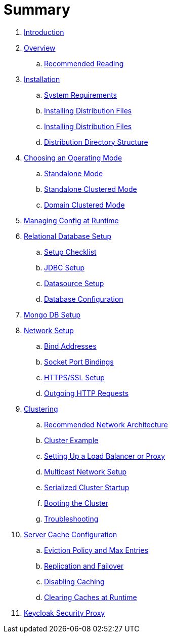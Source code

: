 = Summary

. link:README.adoc[Introduction]
. link:topics/overview.adoc[Overview]
.. link:topics/overview/recommended-reading.adoc[Recommended Reading]
. link:topics/installation.adoc[Installation]
.. link:topics/installation/system-requirements.adoc[System Requirements]
.. link:topics/installation/distribution-files-community.adoc[Installing Distribution Files]
.. link:topics/installation/distribution-files-product.adoc[Installing Distribution Files]
.. link:topics/installation/directory-structure.adoc[Distribution Directory Structure]
. link:topics/operating-mode.adoc[Choosing an Operating Mode]
.. link:topics/operating-mode/standalone.adoc[Standalone Mode]
.. link:topics/operating-mode/standalone-ha.adoc[Standalone Clustered Mode]
.. link:topics/operating-mode/domain.adoc[Domain Clustered Mode]
. link:topics/manage.adoc[Managing Config at Runtime]
. link:topics/database.adoc[Relational Database Setup]
.. link:topics/database/checklist.adoc[Setup Checklist]
.. link:topics/database/jdbc.adoc[JDBC Setup]
.. link:topics/database/datasource.adoc[Datasource Setup]
.. link:topics/database/hibernate.adoc[Database Configuration]
. link:topics/mongo.adoc[Mongo DB Setup]
. link:topics/network.adoc[Network Setup]
.. link:topics/network/bind-address.adoc[Bind Addresses]
.. link:topics/network/ports.adoc[Socket Port Bindings]
.. link:topics/network/https.adoc[HTTPS/SSL Setup]
.. link:topics/network/outgoing.adoc[Outgoing HTTP Requests]
. link:topics/clustering.adoc[Clustering]
.. link:topics/clustering/recommended.adoc[Recommended Network Architecture]
.. link:topics/clustering/example.adoc[Cluster Example]
.. link:topics/clustering/load-balancer.adoc[Setting Up a Load Balancer or Proxy]
.. link:topics/clustering/multicast.adoc[Multicast Network Setup]
.. link:topics/clustering/serialized.adoc[Serialized Cluster Startup]
.. link:topics/clustering/booting.adoc[Booting the Cluster]
.. link:topics/clustering/troubleshooting.adoc[Troubleshooting]
. link:topics/cache.adoc[Server Cache Configuration]
.. link:topics/cache/eviction.adoc[Eviction Policy and Max Entries]
.. link:topics/cache/replication.adoc[Replication and Failover]
.. link:topics/cache/disable.adoc[Disabling Caching]
.. link:topics/cache/clear.adoc[Clearing Caches at Runtime]
. link:topics/proxy.adoc[Keycloak Security Proxy]

